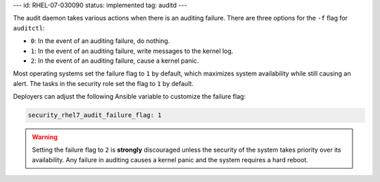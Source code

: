 ---
id: RHEL-07-030090
status: implemented
tag: auditd
---

The audit daemon takes various actions when there is an auditing failure. There
are three options for the ``-f`` flag for ``auditctl``:

* ``0``: In the event of an auditing failure, do nothing.
* ``1``: In the event of an auditing failure, write messages to the kernel log.
* ``2``: In the event of an auditing failure, cause a kernel panic.

Most operating systems set the failure flag to ``1`` by default, which
maximizes system availability while still causing an alert. The tasks in the
security role set the flag to ``1`` by default.

Deployers can adjust the following Ansible variable to customize the failure
flag:

.. code-block:: yaml

    security_rhel7_audit_failure_flag: 1

.. warning::

    Setting the failure flag to ``2`` is **strongly** discouraged unless the
    security of the system takes priority over its availability. Any failure in
    auditing causes a kernel panic and the system requires a hard reboot.

